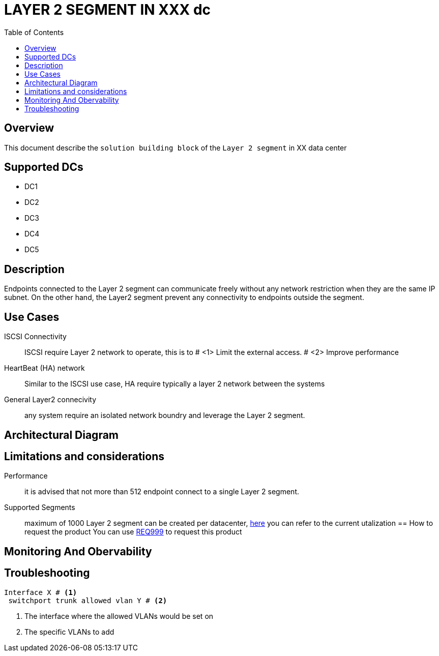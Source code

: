 = LAYER 2 SEGMENT IN XXX dc
:toc:



== Overview

This document describe the `solution building block` of the `Layer 2 segment` in XX data center

== Supported DCs

* DC1
* DC2
* DC3
* DC4
* DC5

== Description

Endpoints connected to the Layer 2 segment can communicate freely without any network restriction when they are the same IP subnet. On the other hand, the Layer2 segment prevent any connectivity to endpoints outside the segment.


== Use Cases

ISCSI Connectivity:: ISCSI require Layer 2 network to operate, this is to # <1> Limit the external access. # <2> Improve performance
HeartBeat (HA) network:: Similar to the ISCSI use case, HA require typically a layer 2 network between the systems
General Layer2 connecivity:: any system require an isolated network boundry and leverage the Layer 2 segment.

== Architectural Diagram

== Limitations and considerations
Performance:: it is advised that not more than 512 endpoint connect to a single Layer 2 segment.
Supported Segments:: maximum of 1000 Layer 2 segment can be created per datacenter, https://monitoring/epg[here] you can refer to the current utalization
== How to request the product
You can use https://xxx/Req999[REQ999] to request this product

== Monitoring And Obervability


== Troubleshooting
[source, python]

----
Interface X # <1>
 switchport trunk allowed vlan Y # <2>
----

<1> The interface where the allowed VLANs would be set on
<2> The specific VLANs to add


